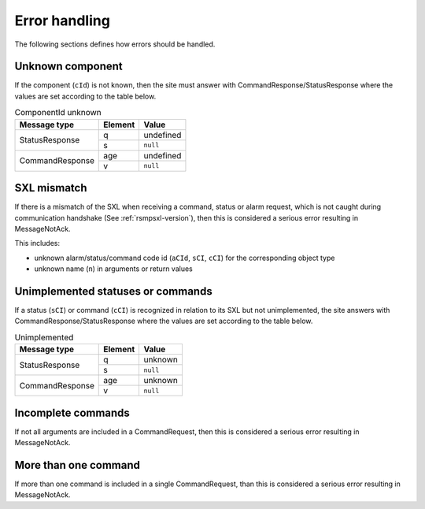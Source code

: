 .. _error_handling:

Error handling
--------------

The following sections defines how errors should be handled.

Unknown component
^^^^^^^^^^^^^^^^^

If the component (``cId``) is not known, then the site must answer with
CommandResponse/StatusResponse where the values are set according to the
table below.

.. table:: ComponentId unknown

   +-----------------+---------+-----------+
   | Message type    | Element | Value     |
   +=================+=========+===========+
   | StatusResponse  | q       | undefined |
   |                 +---------+-----------+
   |                 | s       | ``null``  |
   +-----------------+---------+-----------+
   | CommandResponse | age     | undefined |
   |                 +---------+-----------+
   |                 | v       | ``null``  |
   +-----------------+---------+-----------+

SXL mismatch
^^^^^^^^^^^^

If there is a mismatch of the SXL when receiving a command, status or alarm
request, which is not caught during communication handshake (See
:ref:`rsmpsxl-version`), then this is considered a serious error resulting in
MessageNotAck.

This includes:

* unknown alarm/status/command code id (``aCId``, ``sCI``, ``cCI``) for the
  corresponding object type

* unknown name (``n``) in arguments or return values

Unimplemented statuses or commands
^^^^^^^^^^^^^^^^^^^^^^^^^^^^^^^^^^

If a status (``sCI``) or command (``cCI``) is recognized in relation to its SXL
but not unimplemented, the site answers with CommandResponse/StatusResponse where
the values are set according to the table below.

.. table:: Unimplemented

   +-----------------+---------+-----------+
   | Message type    | Element | Value     |
   +=================+=========+===========+
   | StatusResponse  | q       | unknown   |
   |                 +---------+-----------+
   |                 | s       | ``null``  |
   +-----------------+---------+-----------+
   | CommandResponse | age     | unknown   |
   |                 +---------+-----------+
   |                 | v       | ``null``  |
   +-----------------+---------+-----------+

.. _incomplete-commands:

Incomplete commands
^^^^^^^^^^^^^^^^^^^

If not all arguments are included in a CommandRequest, then this is considered
a serious error resulting in MessageNotAck.


.. _more-than-one-command:

More than one command
^^^^^^^^^^^^^^^^^^^^^

If more than one command is included in a single CommandRequest, than this is
considered a serious error resulting in MessageNotAck.

